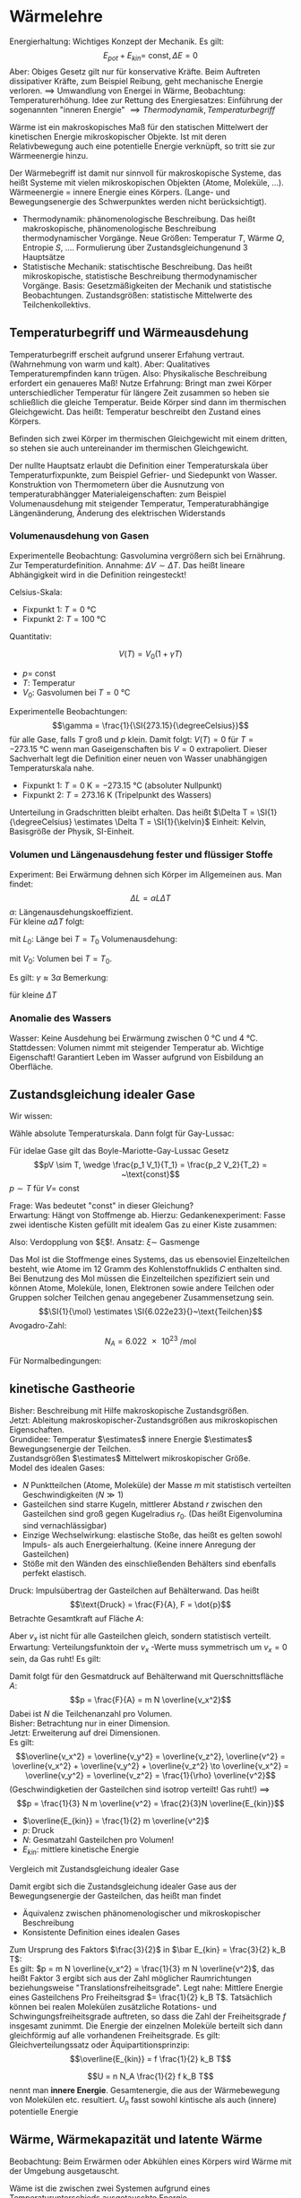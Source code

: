 * Wärmelehre
  Energierhaltung: Wichtiges Konzept der Mechanik. Es gilt:
  \[E_{pot} + E_{kin} = ~\text{const}, \Delta E = 0\]
  Aber: Obiges Gesetz gilt nur für konservative Kräfte. Beim Auftreten dissipativer Kräfte,
  zum Beispiel Reibung, geht mechanische Energie verloren. $\implies$ Umwandlung von Energei
  in Wärme, Beobachtung: Temperaturerhöhung.
  Idee zur Rettung des Energiesatzes: Einführung der sogenannten "inneren Energie" $\implies Thermodynamik, Temperaturbegriff$

  #+ATTR_LATEX: :options [Wärme]
  #+begin_defn latex
  Wärme ist ein makroskopisches Maß für den statischen Mittelwert der kinetischen Energie
  mikroskopischer Objekte. Ist mit deren Relativbewegung auch eine potentielle Energie verknüpft, so tritt
  sie zur Wärmeenergie hinzu.
  #+end_defn
  Der Wärmebegriff ist damit nur sinnvoll für makroskopische Systeme, das heißt Systeme mit vielen
  mikroskopischen Objekten (Atome, Moleküle, $\ldots$). Wärmeenergie = innere Energie eines Körpers.
  (Lange- und Bewegungsenergie des Schwerpunktes werden nicht berücksichtigt).
  - Thermodynamik: phänomenologische Beschreibung. Das heißt makroskopische, phänomenologische Beschreibung
	thermodynamischer Vorgänge. Neue Größen: Temperatur $T$, Wärme $Q$, Entropie $S$, $\ldots$.
	Formulierung über Zustandsgleichungenund $3$ Hauptsätze
  - Statistische Mechanik: statischtische Beschreibung. Das heißt mikroskopische, statistische Beschreibung
	thermodynamischer Vorgänge. Basis: Gesetzmäßigkeiten der Mechanik und statistische Beobachtungen.
	Zustandsgrößen: statistische Mittelwerte des Teilchenkollektivs.
** Temperaturbegriff und Wärmeausdehung
   Temperaturbegriff erscheit aufgrund unserer Erfahung vertraut. (Wahrnehmung von warm und kalt).
   Aber: Qualitatives Temperaturempfinden kann trügen. Also: Physikalische Beschreibung erfordert ein genaueres Maß!
   Nutze Erfahrung: Bringt man zwei Körper unterschiedlicher Temperatur für längere Zeit
   zusammen so heben sie schließlich die gleiche Temperatur. Beide Körper sind dann im thermischen Gleichgewicht.
   Das heißt: Temperatur beschreibt den Zustand eines Körpers.

   #+ATTR_LATEX: :options [Nullter Hauptsatz der Wärmelehre]
   #+begin_defn latex
   Befinden sich zwei Körper im thermischen Gleichgewicht mit einem dritten, so stehen sie
   auch untereinander im thermischen Gleichgewicht.
   #+end_defn
   Der nullte Hauptsatz erlaubt die Definition einer Temperaturskala über
   Temperaturfixpunkte, zum Beispiel Gefrier- und Siedepunkt von Wasser.
   Konstruktion von Thermometern über die Ausnutzung von temperaturabhängger
   Materialeigenschaften: zum Beispiel Volumenausdehung mit steigender Temperatur,
   Temperaturabhängige Längenänderung, Änderung des elektrischen Widerstands
*** Volumenausdehung von Gasen
	Experimentelle Beobachtung: Gasvolumina vergrößern sich bei Ernährung.
	Zur Temperaturdefinition. Annahme: $\Delta V \sim \Delta T$.
	Das heißt lineare Abhängigkeit wird in die Definition reingesteckt!

	Celsius-Skala:
	- Fixpunkt 1: $T = \SI{0}{\degreeCelsius}$
	- Fixpunkt 2: $T = \SI{100}{\degreeCelsius}$

    Quantitativ:
	#+ATTR_LATEX: :options [Gesetz von Gay-Lussac]
	#+begin_defn latex
	\[V(T) = V_0(1 + \gamma T)\]
	- $p = ~\text{const}$
	- $T$: Temperatur
	- $V_0$: Gasvolumen bei $T = \SI{0}{\degreeCelsius}$
	#+end_defn
	Experimentelle Beobachtungen:
	\[\gamma = \frac{1}{\SI{273.15}{\degreeCelsius}}\]
	für alle Gase, falls $T$ groß und $p$ klein. Damit folgt:
	$V(T) = 0$ für $T = \SI{-273.15}{\degreeCelsius}$ wenn man Gaseigenschaften bis $V = 0$ extrapoliert.
	Dieser Sachverhalt legt die Definition einer neuen von Wasser unabhängigen Temperaturskala nahe.
	#+ATTR_LATEX: :options [Absolute Temperaturskala]
	#+begin_defn latex
	- Fixpunkt 1: $T = \SI{0}{\kelvin} = \SI{-273.15}{\degreeCelsius}$ \hfill(absoluter Nullpunkt)
	- Fixpunkt 2: $T = \SI{273.16}{\kelvin}$ \hfill(Tripelpunkt des Wassers)
	Unterteilung in Gradschritten bleibt erhalten. Das heißt $\Delta T = \SI{1}{\degreeCelsius} \estimates \Delta T = \SI{1}{\kelvin}$
	Einheit: Kelvin, Basisgröße der Physik, SI-Einheit.
	#+end_defn
*** Volumen und Längenausdehung fester und flüssiger Stoffe
	Experiment: Bei Erwärmung dehnen sich Körper im Allgemeinen aus. Man findet:
	\[\Delta L = \alpha L \Delta T\]
	$\alpha$: Längenausdehungskoeffizient. \\
	Für kleine $\alpha \Delta T$ folgt:
	\begin{align*}
	\frac{\d L}{L} &= \alpha \d T \\
	\ln L - \ln L_0 &= \alpha \Delta T \\
	L &= L_0 e^{\alpha \Delta T} \approx L_0(1 + \alpha \Delta T) \\
	\end{align*}
	mit $L_0$: Länge bei $T = T_0$
	Volumenausdehung:
	\begin{align*}
	\Delta V &= \gamma V_0 \Delta T \\
	V &= V_0(1 + \gamma \Delta T)
	\end{align*}
	mit $V_0$: Volumen bei $T = T_0$.

	Es gilt: $\gamma \approx 3\alpha$
	Bemerkung:
	\begin{align*}
	V &= l_1 l_2 l_3 \\
	\dd{V}{T} &= l_1 l_2 \dd{l_3}{T} + l_1 l_3 \dd{l_2}{T} + l_2 l_3 \dd{l_1}{T} \\
	\gamma &= \frac{1}{V} \dd{V}{T} = \frac{1}{l_3} \dd{l_3}{T} + \frac{1}{l_2} \dd{l_2}{T} + \frac{1}{l_1} \dd{l_1}{T}
	\end{align*}
	für kleine $\Delta T$
*** Anomalie des Wassers
	Wasser: Keine Ausdehung bei Erwärmung zwischen $\SI{0}{\degreeCelsius}$ und $\SI{4}{\degreeCelsius}$.
	Stattdessen: Volumen nimmt mit steigender Temperatur ab.
	Wichtige Eigenschaft! Garantiert Leben im Wasser aufgrund von Eisbildung an Oberfläche.
** Zustandsgleichung idealer Gase
   Wir wissen:
   \begin{align*}
   p V &=~\text{const} \tag{für $T = ~\text{const} (Boyle-Mariotte)$} \\
   V &= V_0(1 + \gamma T) \text{für $p = ~\text{const}$ (Guy-Lussac)}
   \end{align*}
   Wähle absolute Temperaturskala. Dann folgt für Gay-Lussac:
   \begin{align*}
   V &= V_0 \gamma T \\
   \intertext{$V_0 = V(\SI{273.15}{\kelvin}), \gamma = \frac{1}{\SI{273.15}{\kelvin}}$}
   \end{align*}
   \begin{align*}
   Also:
   \intertext{Boyle Mariotte}
   p V &= ~\text{const} \\
   \intertext{Gay-Lussac}
   V = V_0 \gamma T \\
   p V = p V(p, T) = p_0 V(p_0, T) = p_0 V(p_0, T_0)\gamma T = p_0 V_0 \gamma T \sim T \\
   \end{align*}
   #+ATTR_LATEX: :options [Boyle-Mariotte-Gay-Lussac]
   #+begin_thm latex
   Für idelae Gase gilt das Boyle-Mariotte-Gay-Lussac Gesetz
   \[pV \sim T, \wedge \frac{p_1 V_1}{T_1} = \frac{p_2 V_2}{T_2} = ~\text{const}\]
   $p\sim T$ für $V = ~\text{const}$
   #+end_thm
   Frage: Was bedeutet "const" in dieser Gleichung? \\
   Erwartung: Hängt von Stoffmenge ab. Hierzu:
   Gedankenexperiment:
   Fasse zwei identische Kisten gefüllt mit idealem Gas zu einer Kiste zusammen:
   \begin{align*}
   \intertext{1 Kist}
   p_0 V_0 = \xi T_o \\
   \intertext{2 zusammengefasste Kisten}
   p_0 2 V_0 \sim T_0
   \end{align*}
   Also: Verdopplung von $\xi$!. Ansatz: $\xi \sim$ Gasmenge
   \begin{align*}
   \implies p V &= k_B N T \\
   k_B &= \SI{1.381e-23}{\joule\per\kelvin} \tag{Boltzmankonstante}
   \end{align*}
   #+ATTR_LATEX: :options [Mol]
   #+begin_defn latex
   Das Mol ist die Stoffmenge eines Systems, das us ebensoviel Einzelteilchen besteht, wie Atome
   im $12$ Gramm des Kohlenstoffnuklids $C$ enthalten sind. Bei Benutzung des Mol müssen die
   Einzelteilchen spezifiziert sein und können Atome, Moleküle, Ionen, Elektronen sowie andere Teilchen
   oder Gruppen solcher Teilchen genau angegebener Zusammensetzung sein.
   \[\SI{1}{\mol} \estimates \SI{6.022e23}{}~\text{Teilchen}\]
   Avogadro-Zahl:
   \[N_A = \SI{6.022e23}{\per\mol}\]
   #+end_defn
   #+ATTR_LATEX: :options [Zustandsgleichung idealer Gase]
   #+begin_thm latex
   \begin{align*}
   p V &= n \underbrace{N_a k_B}_{R} T \\
   p V &= n R T \\
   \intertext{mit $R$ (universelle Gaskonstante):}
   R &= \SI{8.31451}{\joule\per\kelvin\mol}
   \end{align*}
   Für Normalbedingungen:
   \begin{align*}
   p_0 &= \SI{1013}{\meter\bar} \\
   T_0 &= \SI{273.15}{\kelvin} \\
   n &= 1 \\
   V_0 = \SI{22.4e-3}{\meter\cubed} = \SI{22.4}{\liter}
   \end{align*}
   #+end_thm
** kinetische Gastheorie
   Bisher: Beschreibung mit Hilfe makroskopische Zustandsgrößen. \\
   Jetzt: Ableitung makroskopischer-Zustandsgrößen aus mikroskopischen Eigenschaften. \\

   Grundidee:
   Temperatur $\estimates$ innere Energie $\estimates$ Bewegungsenergie der Teilchen. \\
   Zustandsgrößen $\estimates$ Mittelwert mikroskopischer Größe. \\

   Model des idealen Gases:
   - $N$ Punktteilchen (Atome, Moleküle) der Masse $m$ mit statistisch verteilten Geschwindigkeiten $(N \gg 1)$
   - Gasteilchen sind starre Kugeln, mittlerer Abstand $r$ zwischen den Gasteilchen sind
	 groß gegen Kugelradius $r_0$. (Das heißt Eigenvolumina sind vernachlässigbar)
   - Einzige Wechselwirkung: elastische Stoße, das heißt es gelten sowohl Impuls-
	 als auch Energeierhaltung. (Keine innere Anregung der Gasteilchen)
   - Stöße mit den Wänden des einschließenden Behälters sind ebenfalls perfekt elastisch.
   Druck: Impulsübertrag der Gasteilchen auf Behälterwand. Das heißt
   \[\text{Druck} = \frac{F}{A}, F = \dot{p}\]
   Betrachte Gesamtkraft auf Fläche $A$:
   \begin{align*}
   F &= \dot{p} = \frac{\Delta p}{\Delta t} \\
   &= \frac{\text{Impulsübertrag}}{\text{Stoß}} \cdot \frac{\text{Stöße}}{\text{Zeit}} \\
   &= 2m v_x \cdot \frac{\text{Stöße}}{\text{Zeit}}
   \end{align*}
   Aber $v_x$ ist nicht für alle Gasteilchen gleich, sondern statistisch verteilt.
   Erwartung: Verteilungsfunktoin der $v_x$ -Werte muss symmetrisch um $v_x = 0$ sein, da Gas ruht!
   Es gilt:
   \begin{align*}
   N &= \int_{-\infty}^{\infty} n(v_x) \d v_x \\
   \bar v_x &= \frac{1}{N} \int_{-\infty}^{\infty}v_x n(v_x) \d v_x = 0 \\
   \overline(v_x^2) = \frac{1}{N} \int_{-\infty}^{\infty}v_x^2 n(v_x) \d v_x \neq 0 \\
   \intertext{Damit folgt für Gesamtkraft $F$}
   F &= \dot{p} = \dd{}{t} \sum_{i = 1}^{\tilde N}p_i = \dd{}{t} \int_{-\infty}^{\infty} 2m v_x \tilde N(v_x) \d v_x \\
   \intertext{$\tilde N(v_x)$: Anzahl Gasteilchen, die mit Geschwindigkeit $v_x$ im Zeitintervall $\d t$ auf Behälterwand treffen, Bedingung: $v_x > 0$}
   \intertext{Betrachte Gasvolumen mit Querschnittsfläche $A$:}
   \tilde N(v_x) = \Theta(v_x) n(v_x) v_x \d t A \tag{$\Theta$: Heavyside Funktion}  \\
   F &= \dd{}{t} \int_{-\infty}^{\infty} 2m v_x \tilde N(v_x) \d v_x \\
   &= \dd{}{t} \int_{0}^{\infty} 2m v_x n(v_x) v_x \d t A \d v_x \\
   &= \frac{1}{2} m A \int_{-\infty}^{\infty}2 v_x^2 n(v_x) \d v_x \\
   &= m AN \overline(v_x^2) ng \overline(v_x^2) \\
   &= \frac{1}{N} \int_{-\infty}^{\infty} v_x^2 n(v_x) \d v_x
   \end{align*}
   Damit folgt für den Gesmatdruck auf Behälterwand mit Querschnittsfläche $A$:
   \[p = \frac{F}{A} = m N \overline{v_x^2}\]
   Dabei ist $N$ die Teilchenanzahl pro Volumen. \\
   Bisher: Betrachtung nur in einer Dimension. \\
   Jetzt: Erweiterung auf drei Dimensionen. \\
   Es gilt:
   \[\overline{v_x^2} = \overline{v_y^2} = \overline{v_z^2}, \overline{v^2} = \overline{v_x^2} + \overline{v_y^2} + \overline{v_z^2} \to \overline{v_x^2} = \overline{v_y^2} = \overline{v_z^2} = \frac{1}{\rho} \overline{v^2}\]
   (Geschwindigketien der Gasteilchen sind isotrop verteilt! Gas ruht!) $\implies$
   \[p = \frac{1}{3} N m \overline{v^2} = \frac{2}{3}N \overline{E_{kin}}\]
   - $\overline{E_{kin}} = \frac{1}{2} m \overline{v^2}$
   - $p$: Druck
   - $N$: Gesmatzahl Gasteilchen pro Volumen!
   - $E_{kin}$: mittlere kinetische Energie
   Vergleich mit Zustandsgleichung idealer Gase
   \begin{align*}
   p V &= n R T = k_B n N_A T = k_B (N V) T \\
   p &= k_B NT \\
   \bar E_{kin} &= \frac{3}{2} k_B T
   \end{align*}
   Damit ergibt sich die Zustandsgleichung idealer Gase aus der Bewegungsenergie der Gasteilchen,
   das heißt man findet
   - Äquivalenz zwischen phänomenologischer und mikroskopischer Beschreibung
   - Konsistente Definition eines idealen Gases
   Zum Ursprung des Faktors $\frac{3}{2}$ in $\bar E_{kin} = \frac{3}{2} k_B T$: \\
   Es gilt: $p = m N \overline{v_x^2} = \frac{1}{3} m N \overline{v^2}$, das heißt
   Faktor $3$ ergibt sich aus der Zahl möglicher Raumrichtungen beziehungsweise "Translationsfreiheitsgrade".
   Legt nahe: Mittlere Energie eines Gasteilchens Pro Freiheitsgrad $= \frac{1}{2} k_B T$.
   Tatsächlich können bei realen Molekülen zusätzliche Rotations- und Schwingungsfreiheitsgrade auftreten,
   so dass die Zahl der Freiheitsgrade $f$ insgesamt zunimmt. Die Energie der einzelnen Moleküle
   berteilt sich dann gleichförmig auf alle vorhandenen Freiheitsgrade. Es gilt:
   Gleichverteilungssatz oder Äquipartitionsprinzip:
   \[\overline{E_{kin}} = f \frac{1}{2} k_B T\]

   \[U = n N_A \frac{1}{2} f k_B T\]
   nennt man *innere Energie*. Gesamtenergie, die aus der Wärmebewegung von Molekülen etc.
   resultiert. $U_n$ fasst sowohl kintische als auch (innere) potentielle Energie
** Wärme, Wärmekapazität und latente Wärme
   Beobachtung: Beim Erwärmen oder Abkühlen eines Körpers wird Wärme mit der Umgebung ausgetauscht.
   #+ATTR_LATEX: :options [Wärme]
   #+begin_defn latex
   Wäme ist die zwischen zwei Systemen aufgrund eines Temperaturunterschieds ausgetauschte Energie
   #+end_defn
   das heißt: Erwärmen findet durch Energieübergratung via Wärmefluß statt.

   Termisches Gleichgewicht: Wärmefluß zwischen zwei Systemen beziehungsweise Systenm und
   Umgebung in beide Richtung gleich oder Nullpunkt Temperatur gleich!

   Experiment: Temperaturausgleich System A und B.
   \[(T_A - T) m_A \sim (T - T_B) m_B\]
   das heißt größere Masse hat eine größen Einfluß!
   Proportionalität hängt von der Art der Materialien ab. Einführung zweier Materialkonstanten!
   \begin{align*}
   C_A (T_A - T)m_A &= C_B(T - T_B) m_B \\
   Q_A &= Q_B
   \end{align*}
   - $C_A, C_B$: materialspezifische Konstanten
   - $Q_A$: Von System A abgegebene Wärme
   - $Q_B$: Von System B aufgenommene Wärme
   #+ATTR_LATEX: :options [Wärmemenge]
   #+begin_defn latex
   \[Q = c m \Delta T\]
   $c$: spezifische Wärmekapazität
   #+end_defn

   Kalorie: $1$ Kalorie ist die Wärme, mit der man $\SI{1}{\gram}$ Wasser um $\SI{1}{\degreeCelsius}$ erwärmen kann.

   Begiffe:
   - $c = $ spezifische Wärmekapazität, spezifische Wärme
   - $C = cm = $ Wärmekapazität einer Masse $m$
   - $c_m = c_{mol} = c m_{mol} = $  molare Wärmekapazität, spezielle Molwärme
   \[Q = c_m n \Delta T\]

   Jetzt: Latente Wärme. Beobachtung: Temperatur eines Körpers ändert sich linear mit der
   zugeführten Wärmeenergie. Aber!
   Experiment: Poleischmelzen.
   1. Aufzeizen $Q = cm \Delta T$ \checkmark
   2. Phasenübergang $Q = \lambda m$ \\
	  Zuführen von Wärme ohne Temperaturerhöhung. Quantitative Beobachtung: Wärmemenge $Q$ proportional
	  zur Masse $m$.

   Phasenübergänge:
   1. Energie wird zum Aufbrechen der Teilchenbindungen gebraucht $\implies$ Wärmezufuhr
	  - Schmelzen: fest $\to$ flüssig
	  - Verdampfen: flüssig $\to$ fest
	  - Sublimieren: fest $\to$ gasförmig
   2. Bindugsenergie wird frei $\to$ Wärmeabgabe
	  - Gefrieren / Erstarren: flüssig $\to$ fest
	  - Kondensieren: gasförmig $\to$ flüssig
	  - Kondensieren: gasförmig $\to$ fest

   Die Wärmeenergie, die ein Körper bei einem Phasenübergang aufnimmt beziehungsweise abgibt,
   ohne das damit eine Temperaturänderung einhergeht, nennt man *latente Wärme*, es gilt:
   \[Q = \lambda m\]
   mit $Q$: aufgenommene/abgegebene Wärme, $m$: Masse.
   Dabei ist $\lambda$ die (latente) Schmelzwärme oder (latente) Verdampfungswärme.

   \[U = n N_a \frac{1}{2} f k_B T = n \frac{1}{2}f R T, R = k_b N_a, Q = c_m \Delta T, Q = \lambda m\]
** Arbeit und Wärme
   Machanische Arbiet $\xrightarrow{\text{Reibung}}$ Wärme
   \begin{align*}
   W &= F s \\
   &= m g(\pi d) n \\
   Q &= c_m \Delta T \\
   c_m &= \SI{65}{\calories\per\kelvin}
   \end{align*}
   \begin{align*}
   \Delta T &\approx \SI{3}{\kelvin} \to Q \sim \SI{200}{\calories} \\
   \SI{1}{\calories} &\approx \SI{4.3}{\joule} \to W \sim \SI{870}{\joule} \\
   \intertext{Genau:}
   \SI{1}{\calories} &\approx \SI{4.186}{\joule}
   \end{align*}
** erster Hauptsatz der Wärmelehre
   \begin{align*}
   \Delta U &= \Delta Q + \Delta W
   U &= n N_a \overline{E_{kin}} \\
   &= \frac{1}{2} n R T
   \end{align*}
   - $\Delta Q$: Wärmezufuhr
   - $\Delta W$: aus System geleitete Arbeit
   - $\Delta Q > 0$: Wärmezufuhr, $\Delta W > 0$, Arbeit wird *aus* System verrichtet
   - $\Delta Q < 0$: Wärmezufuhr, $\Delta W < 0$, Arbeit wird *von* System verrichtet
   Bei uns: Anders als in klassischer Mechanik
** Volumenarbeit und PV-Diagramme idealer Gase
   Thermodynamische Prozesse, Kreisprozesse: ideale Gase!
   Zustandsgrößen: $n, p, V, T$ ($Q$ ist *keine* Zustandsgröße)
   \[pV = n R T\]
   Verscheiben des Kolbens:
   - Gegen Gasdruck nach *unten*: $\Delta W > 0$
   - Gegen Außendruck nach *oben*: $\Delta W y 0$
   \begin{align*}
   \d W &= F \d s = -p A\d l = -p \d V  \\
   \d W &< 0 ~\text{für}~ \d V > 0
   \d W &> 0 ~\text{für}~ \d V < 0
   \implies W &= -\int_{v_1}^{v_2}p \d V
   \end{align*}
   $pV$-Diagramm: \\
   $pV = n R T$
   - Isotherme Zustandsänderung: $T = ~\text{const}$
	 - $T = ~\text{const}$
	 - $p V = n R T \to p \sim \frac{1}{V}$
	 - $\Delta U_{12} = 0 = \Delta Q_{12} + \Delta W_{12}$
	 - $\d U = \d Q -p \d V = 0$
	 - $\int_{1}^{2} \d Q = \int_{1}^{2} p\d V \to \Delta Q_{12} = \int_{1}^{2} \frac{nRT}{V} \d V = nRT\ln(\frac{V_2}{V_1})$
	 - $\Delta W_{12} = -\Delta Q_{12} = -n RT \ln(\frac{V_2}{V_1})$
   - Isobare Zustandsänderung: $P = ~\text{const}$
	 - $\Delta W_{12} = -p (V_2 - V_1) = - n R(T_2 - T_1)$
	 - $\Delta Q_{12} = n c_p(T_2 - T_1)$
	 - $\Delta U_{12} = \Delta W_{12} + \Delta_{12} = n \underbrace{(c_p - R)}_{\frac{f}{2}R}(T_2 - T_1)$
   - Isochore Zustandsänderung $V = ~\text{const}$
	 - $\Delta W_{12} = 0$
	 - $\Delta Q_{12} = n c_v(T_2 t_1)$
	 - $\Delta U_{12} = \Delta Q_{12} = n c_v(T_2 - T_1)$
   - Adiabatische Zustandsänderung $Q = ~\text{const}, \Delta Q = 0$
	 - $\Delta Q_{12} = 0, \Delta U_{12} = \Delta W_{12}$
	   \begin{align*}
	   \d U &= \d W \\
	   \d U &= \frac{1}{2}f n R\d T = n c_v \d T
	   \d W &= -p\d V \\
	   \d U &= \d W \implies n c_v \d T = -p\d V = - \frac{n RT}{V} \d V \\
	   c_v \frac{\d T}{T} &= -R \frac{\d V}{V} \\
	   c_v \ln T &= - R \ln V + ~\text{const} \\
	   c_v \ln T + R\ln V &= ~\text{const} \\
	   \ln T^{c_v} + \ln V^R &= ~\text{const} \\
	   e^{ln T^{c_v} V^R} &= e^{\text{const}} \\
	   T^{c_v} V^R &= ~\text{const} \\
	   T^{c_v} V^{c_p c_v} &= ~\text{const} \\
	   TV^{\frac{c_p - c_v}{c_v}} &= ~\text{const} \\
	   \gamma - 1 &:= \frac{c_p - c_v}{c_v} \\
	   \gamma = \frac{f + 2}{f} \\
	   \intertext{Isotropenindex:}
	   TV^{\gamma -1} &= ~\text{const}
	   (pv)V^{\gamma -1} &= pV^{\gamma} = ~\text{const} \\
	   T^{\gamma} p^{1 -\gamma} &= ~\text{const} \\
	   \end{align*}
	   #+ATTR_LATEX: :options [Adiabatengleichungen:]
	   #+begin_defn latex
	   \begin{align*}
	   pV^{\gamma} &= ~\text{const}, p\sim V^{-\gamma} \\
	   TV^{\gamma - 1} &= ~\text{const}, T\sim V^{1 - \gamma} \\
	   T^{\gamma} p^{1 - \gamma} &= ~\text{const}, T^{\gamma} \sim p^{\gamma -1}
	   \end{align*}
	   #+end_defn
   Temperaturerhöhung ist bei konstantem Volumen effektiver als bei konstantem Druck
   - Isobar: $\Delta Q = \Delta h - \Delta w$
   - Isochor: $\Delta Q = \Delta u$
   \[C_v = \frac{f}{2}R, c_p = \frac{f + 2}{2}R = \underbrace{\frac{f}{2}R}_{c-V} + R\]

** Zusammenfassung: Spezielle Zustandsänderung idealer Gase
   Es glit
   \[p V = n R T, \Delta U = \Delta Q + \Delta W\]
   mit $R = \SI{8.314}{\joule\per\kelvin\per\mol}$
   1. Isotherme Zustandsänderung $\Delta T = 0$
	  \begin{align*}
	  \Delta U &= 0, p \sim \frac{1}{V} \\
	  \Delta Q &= -\Delta W = n R T \ln{\frac{V_2}{V_2}}
      \end{align*}
   2. Isochore Zustandsänderung, $\Delta V = 0$
	  \begin{align*}
	  \Delta W &= 0 \\
	  \Delta U &= \Delta Q = n c_V \Delta T
      \end{align*}
   3. Isobare Zustandsänderung, $\Delta p = 0$
	  \begin{align*}
	  \Delta Q &= n c_p \Delta T \\
	  &= \Delta U - \Delta W \\
	  \Delta W &= -p \Delta V
	  \\
	  \Delta Q &= n c_v \Delta T = n \frac{f}{2} R \Delta T \\
	  \Delta Q &= n c_p \Delta T = n \frac{f + 2}{2} R \Delta T \\
	  \implies C_p &= c_v + R
      \end{align*}
   4. Adiabatische Zustandsänderung, $\Delta Q = 0$
	  ($Q$ keine Zustandsgröße!)
	  \begin{align*}
	  \Delta U &= \Delta W \\
	  p V^{\gamma} &= ~\text{const} \\
	  TV^{\gamma - 1} &= ~\text{const} \\
	  T^{\gamma} p^{1 - \gamma} &= ~\text{const}
      \end{align*}

   Verfügbare Freiheitsgrade?
   (Vorgriff auf Quantentheorie)
   \[C_v = \frac{f}{2}R, C_p = \frac{f + 2}{f}R\]
   - $f$: verfügbare Freiheitsgrade
   - $R$: universelle Gaskonstante
   Mittlere Energei pro Freiheitsgrad:
   \begin{align*}
   \bar E &= \frac{1}{2}k_B T \\
   U &= N \bar E = n N_A \frac{f}{2}k_B T = n \frac{f}{2} RT = nc_v T \\
   f = ?
   \end{align*}
   Klassische: \\
   Gleichverteilungssatz oder Äquipartitionsprinzip, Gleichmäßige Verteilung der Energei
   auf alle Freiheitsgrade. \\
   Quantenmechanik: \\
   Enfrieren von Freiheitsgraden, das heißt nicht alle möglichen Freiheitsgrade verfügbar.
   Hängt von Temperatur ab (klassisch nicht erklärbar)
** Zweiter Hauptsatz der Wärmelehre
   Erster Hauptsatz: Energieerhaltung, Energieflüsse. \\
   Zweiter Hauptsatz: Richtung thermodynamischer Prozesse. \\
   Erfahrung: Wärme fließt nur vom wärmeren zum kälteren Körper.
   Mechanische Arbeit kann vollständig in Wärme, nicht aber Wärme vollständig in
   mechanische Arbeit umgewandelt werden.

   #+ATTR_LATEX: :options [Zweiter Hauptsatz]
   #+begin_thm latex
   Wärme fließt von selbst nur vom wärmeren zum kälteren Körper, nie umgekehrt.
   #+end_thm

   Eine mehr quantitative Formulierung erfodert die Einführung und Betrachtung
   reversibler und irreversibler Prozesse.

   #+ATTR_LATEX: :options [Reversibler Prozess]
   #+begin_defn latex
   Langsam ablaufende Zustandsänderung, ber der jeder eizelne Schritt einer infinitesimalen
   Veränderung des Systems entspricht, das sich verändernde System befindet sich damit
   zu jedem Zeitpunkt im Gleichgewicht. Reversible Prozesse sind umkehrbar.
   #+end_defn

   #+ATTR_LATEX: :options [Irreversibler Prozess]
   #+begin_defn latex
   Zustandsänderung, bei der sich ein thermodynamisches System stark aus seiner
   Gleichgewichtslage entfernt. Währen des Vorgangs sind die (statistischen) Zustandsgrößen
   (e.g $p, T$) nicht definiert. Irreversible Prozesse sind nicht umkehrbar.
   #+end_defn

   Merke:
   - Reversibler Prozess - Nach Umkehrung keine (beobachtbare) Veränderung am System und an der Umgebung
   - Irreversibler Prozess - Nach umkehrung ist das System verändert, ebenso wie auch die Umgebung

*** Kreisprozesse:
	Anfangszustand = Endzustand! $\implies$
	\[\Delta U = 0 \implies \Delta Q = -\Delta W, \Delta W = -\oint p\d V\]
	- Rechtsläufig: Wärme $\to$ Arbeit, System leistet Arbeit
	- Linksläufig: Arbeit $\to$ Wärme, Arbeit wir am System geleistet

    Interessant:
	- zugeführte / abgeführte mechanische Arbeit $\Delta W > 0 / \Delta W < 0$
	- zugeführte / abgeführte Wärme $\Delta Q > 0 / \Delta Q < 0$
	Prinzip Wärmekraftmaschine
	#+ATTR_LATEX: :options [Wirkungsgrad]
	#+begin_defn latex
	\[\eta = \frac{\abs{\Delta W}}{Q_w} = \frac{\text{geleistete Arbeit}}{\text{zugeführte Wärme}} = \frac{Q_W - \abs{Q_k}}{Q_W} = 1 - \frac{\abs{Q_K}}{Q_W}\]
	#+end_defn
	#+ATTR_LATEX: :options [Leistungszahl]
	#+begin_defn latex
	\begin{align*}
	\eps_{\text{Wärme}} &= \frac{\abs{Q_W}}{\Delta W} = \frac{1}{\eta} > 1 \tag{auch Wirkungsgrad einer Wärmepumpe} \\
	\eps_{\text{Kälte}} &= \frac{Q_K}{\Delta W} = \frac{1}{\eta} - L \tag{Auch Wirkungsgrad einer Kältemaschine}
	\end{align*}
	#+end_defn
	Es gilt: $\eta \leq 1$! \\
	Frage: $\eta = 1$ möglich? \\

	Optimale Maschine:
	- keine Wärmeverluste durch Reibung etc
	- langsam ablaufende Przess, system immer im Gleichgewicht
    das heißt: Betrachtung reversibler Prozesse!
	Bemerkung: Optimale Maschine in der Realität offenbar nicht realisierbar, idealisierung!
*** Carnot-Prozess
	Idealisierte Maschine zur Untersuchung der Grundlagen thermodynamischer Prozesse, Realisierung (auch näherungsweise) schwierig
	1. Isotherme Expansion $(a \t b), \Delta U = 0$ Wärmezufuhr $Q_1$
	2. Adiabatische Expansion $(b \to c), \Delta Q = 0, T_1 \to T_2$
	3. Isotherme Kompression $(c \to d), \Delta U = 0$ Wärmezufur $Q_2$
	4. Adiabatische Kompression $(d \to a), \Delta Q = 0, T_2 \to T_1$
    Wirkungsgrad:
	\[\eta_c = 1 - \frac{\abs{Q_2}}{Q_1}\]
	Bemerkung: Schritte 2 und 4 speichern Arbeit zwischen.

	Schritt 1: Isotherme:
	\begin{align*}
	Q_1 = \Delta Q_{ab} &= n RT_1 \ln \frac{V_b}{V_a} > 0 \tag*{da $V_b > V_a$} \\
	\Delta W_{ab} &= -\Delta Q_{ab}
	\end{align*}
	Schritt 3: Isotheme:
	\begin{align*}
	Q_2 = \Delta Q_{cd} &= n R T_2 \ln \frac{V_d}{C_c} < 0 \tag*{da $V_c > V_D$} \\
	\Delta W_{cd} &= -\Delta Q_{cd}
	\end{align*}
	Außerdem:
	Schritt 2: Adiabate:
	\[T_1 V_b^{\gamma -1} = T_2 V_c^{\gamma -1} \to \frac{V_b}{V_c} = (\frac{T_2}{T_1})^{\frac{1}{\gamma - 1}}\]
	Schritt 4: Adiabate:
	\[T_2 V_d^{\gamma -1} = T_1 V_a^{\gamma -1} \to \frac{V_a}{V_d} = (\frac{T_2}{T_1})^{\frac{1}{\gamma - 1}}\]
	Adiabate insgesamt:
	\[\frac{V_b}{V_a} = \frac{V_c}{V_d}\]
	Also:
	Wirkungsgrad einer Carnot-Maschine:
	\[\eta_c = 1 - \frac{T_2}{T_1} = \frac{T_1 - T_2}{T_1} < 1\]
	Wichtig: $T_1, T_2$ sind absolute Temperaturen in Kelvin!
	Maximaler Wirkungsgrad $\eta_c = 1$ kann nur für $T_2 = \SI{0}{\kelvin}$ erreicht werden,
	hieraus ergibt sich eine alternative thermodynamische Definition der absoluten
	Temperaturskala.
*** Ottomotor
	1. Adiabate: $\Delta Q = 0, \Delta W_{ab} = \Delta U_{ab}$
	2. Isochore: $\Delta W, Q_1 = \eta c_V(T_c - T_b) < 0$
	3. Adiabate: $\Delta Q = 0, \Delta W_{cd} = \Delta U_{cd}$
	4. $\Delta W = 0, Q_2 = n c_v(T_a, T_d) > 0$
	\begin{align*}
	\eta_0 &= \frac{\abs{\Delta W}}{Q_2}, \Delta W = \Delta U_{ab} + \Delta U_{cd} = n c_v(T_b - T_a) + nc_v(T_d - T_c) < 0 \\
	&= \frac{T_a + T_c - T_b - T_d}{T_a - T_d} = 1 - \frac{T_b - T_c}{T_a - T_d} = 1 - \frac{T_b}{T_a} \frac{1 - \frac{T_c}{T_b}}{1 - \frac{T_d}{T_a}} \\
	\intertext{Aus Adiabatengleichung erhält man $\frac{T_b}{T_a} = \frac{T_d}{T_a}$:}
	1- \frac{T_b}{T_a} < \eta_c
	\end{align*}
*** Stirling-Motor
	1. Isotherme
	2. Isphore
	3. Isotherme
	4. Isphore
	Ohne Regenerator:
	\[\eta_s = \frac{R\ln \frac{V_b}{V_a}(T_1 - T_2)}{R T_2 \ln \frac{V_b}{V_a} + c_v(T_1 - T_2)}\]
	Mit Regnerator:
	\[\eta_s = 1 - \frac{T_2}{T_1} = \eta_c\]
*** Zweiter Hauptsatz der Thermodynamik
	#+ATTR_LATEX: :options [2. Hauptsatz der Thermodynamik]
	#+begin_thm latex
    Es gibt keine periodisch arbeitende achine, die einen höheren Wirkungsgrad hat als der Carnot-Prozess.
	Diese Aussage ist äquivalent zum Claudius-Prinzip!
	#+end_thm
	Annahnme: Es gibt Wundermaschine mit $\eta > 0$ \\
	$\implies$ Wärmereservoir: $\Delta Q_x, T_1 > T_2 \to$ Wundermaschine $\Delta W \to$ Kältereservoir: $\Delta Q_y, T_2 < T_1$
	\begin{align*}
	\Delta W &= \eta \Delta Q_x \\
	\Delta W &= \Delta Q_x - \Delta Q_y
	\end{align*}
	Wenn man eine Carnot-Maschine mit $\Delta W$ betreibt, also
	$\implies$ Wärmereservoir: $\Delta Q_1, T_1 > T_2 \leftarrow, \Delta W$ Carnot-Prozess $\leftarrow$ Kältereservoir: $\Delta Q_2, T_2 < T_1$ \\
	$\implies \Delta Q_x < \Delta Q_1$
	\begin{align*}
	\implies \Delta W &= \eta_c \Delta Q_1 \\
	\Delta W &= \Delta Q_1 - \Delta Q_2 \\
	\implies \Delta Q_y &< \Delta Q_2
	\end{align*}
	$\implies$ Wärme von Kalt nach Warm ohne Arbeit $\lightning
** Entropie
   Zentraler Begriff der Thermodynamik!
   - Kriterium für Reversibel und Irreversibel
   - Erlaubt mathematithe Formuleriung des 2. Hauptsatzes
   - Ordungs- beziehugsweise Wahrscheinlichkeitsmaß
   Betrachte Carnot-Prozess:
   \begin{align*}
   \eta &= 1 - \frac{T_2}{T_1} = 1 - \frac{\abs{\Delta Q_2}}{\Delta Q_1} \\
   - \frac{\Delta Q_2}{T_2} = \frac{\Delta Q_1}{T_1} \\
   \frac{\Delta Q_1}{T_1} + \frac{\Delta Q_2}{T_2} = 0
   \end{align*}
   $\frac{\Delta Q}{T} =$ reduzierte Wärmemenge.
   #+ATTR_LATEX: :options [reversible Kreisprozesse]
   #+begin_defn latex
   \[\sum \frac{\Delta Q_{ij,rev}}{T_i} = 0\]
   beziehungsweise
   \[\oint \frac{\d Q_{rev}}{T} = 0\]
   Allgemeiner Kreisprozess:
   \[\oint \frac{\d Q_{rev}}{T} = 0\]
   #+end_defn
   #+ATTR_LATEX: :options [irreversibler Kreisprozess]
   #+begin_defn latex
   \[\sum \frac{\Delta Q_{i,rev}}{T_i} < 0\]
   bezierungsweise
   \[\oint \frac{\d Q_{rev}}{T} < 0\]
   \[\oint \frac{\d Q_{rev}}{T} = \oint \frac{\d Q_{rev}}{T} + \int \frac{\d Q_{extern}}{T} < 0\]
   #+end_defn
   Weg $A, B$, Anfang: $1$, Ende $2$: Wegunabhängigkeit $\implies$:
   \[\int_{1,A}^{2} \frac{\d Q}{T} = \int_{1,B}^{2} \frac{\d Q}{T}\]

   #+ATTR_LATEX: :options [Entropie und Entropieänderung]
   #+begin_defn latex
   \[\d S = \frac{\d Q_{rev}}{T}, \Delta S = \int_{1}^{2} \frac{\d Q_{rev}}{T}\]
   \[S(2) = S(1) + \int_{1}^{2} \frac{\d Q_{rev}}{T}\]
   $S$: Entropie, $\Delta S, \d s$: Entropieänderungen, $[S] = \si{\joule\per\kelvin}$
   per Definition:
   \[\Delta S = \oint \frac{\d Q_{rev}}{T} = 0\]
   $\implies$ Bei einem reversiblen Kreisprozess bleibt die Entropie konstant
   #+end_defn
   #+begin_ex latex
   #+ATTR_LATEX: :options [Reibung]
   Arbeit $\to$ Wärme
   \[\Delta S = \frac{\Delta W}{T} = \frac{\Delta Q}{T} > 0\]
   #+end_ex
   #+ATTR_LATEX: :options [Wärmeleitung]
   #+begin_ex latex
   Zwei gleich große Wasserbehälter: $T_1, T_2, T_1 > T_2$ werden vermischt $\implies T_3,  T_2 < T_3 < T_1$
   \begin{align*}
   \Delta Q_1 &= c_m (T_3 - T_1) < 0 \\
   \Delta Q_2 &= c_m (T_3 - T_2) > 0 \\
   \Delta Q_1 &= -\Delta Q_2 \implies T_2 = \frac{T_1 + T_2}{2} \\
   \Delta S_1 &= \int_{T_1}^{T_3}\frac{\d Q}{T} = cm \int_{T_1}^{T_3} \frac{\d T}{T} = c_m \ln \frac{T_3}{T_1} \\
   \Delta S_2 &= \int_{T_2}^{T_3}\frac{\d Q}{T} = cm \int_{T_2}^{T_3} \frac{\d T}{T} = c_m \ln \frac{T_3}{T_2} \\
   \intertext{mit $\Delta s_1 < 0$ und $\Delta s_1 > 0$, da $T_3 < T_1$ und $T_2 < T_3$}
   \Delta S &= \Delta S_1 + \Delta S_2 = c_m \ln \frac{T_3^2}{T_1 T_2} = c_M \ln \frac{(T_1 + T_2)^2}{4T_1 T_2} > 0 \tag{wegen $(T_1 + T_2)^2 > 4T_1 T_2$}
   \end{align*}
   das heißt: Beim Temperaturausgleich zweier Systeme nimmt die Entropie des Gesamtsystems zu.
   #+end_ex

   #+ATTR_LATEX: :options [Zweiter Hauptsatz der Wärmelehre]
   #+begin_thm latex
   Allgemein gilt: \\
   In allen abgeschlossenen Systemen nimmt die ENtropie im Laufe der Zeit zu $\ldots$. Kurz: $\Delta s \geq 0$
   (Merke: Entropie des Universums nimmt immer zu. $\implies$ Zeitrichtung, dagegen: $E = ~\text{const}$)
   #+end_thm

   Das heißt: Ein natürlich, das heißt von selbst ablaufender Prozess zwischen zwei Gleichgewichtszuständen wird nur in die Richtung ablaufen, in der die Entropie des (abgeschlossenen) Gesamtsystems zunimmt.
   Aussagen ebenfalls äquivalten zum Clausius-Prinzip, da $\Delta s < 0 \iff$ Existenz einer perfekten Kältemaschine (das heißt $\Delta W = 0$)

   Frage: Was treibt die Zunahme der Entropie an? \\
   Antwort ergibt such über statistische Interpretation der Entropie:
   - Streben nach Unordung
   - Streben in Richtung maximaler Wahrscheinlichkeit
   Hierzu: Betrachte freie, isotherme Expansion eines idealen Gases $\ldots$
   - Zeitpunkt $t = 0$: Gas in Volumen $V_1$
   - Zeitpunkt $t > 0$: Gas in Volumen $V_1 + V_2$
   Irreversibler Prozess! \\
   Wahrscheinlichkeit nach Ventilöffnung alle Gasteilchen im Volumen V_1 zu finden ist quasi Null.
   Sei $p(V) =$ Wahrscheinlichkeit *ein* Gasteilchen im Volumen $V$ anzutreffen.
   - $V = V_1 + V_2"$
   - $t = 0: p(V_1) = 1, p(V_2) = 0$
   - $t > 0: p(V_1) = \frac{V_1}{V}, p(V_2) = \frac{V_2}{V}$
   Jetzt: $W(V) =$ Wahrscheinlichkeit *alle* Gasteilchen im Volument $V$ anzutreffen $\implies$
   \[W(V_1) = (p(V_1))^N\]
   wobie $N =$ Anzahl Gasteilchen, $N = n \frac{R}{k_B}$ sehr grpß, $N\sim O(10^24)$
   - Vorher $(t = 0): W(V_1) = 1$
   - Nachher $(t > 0): W(V_1) = (\frac{V_1}{V})^N \approx 0$, da $\frac{V_1}{V} < 1$ und $N$ extrem groß.
   Logarithmieren:
   - Vorher $\implies \ln W_{vor} = 0$
   - Nachher $\implies \ln W_{nach} = \ln (\frac{V_1}{V})^N = N\ln(\frac{V_1}{V{V}})$
   Es folgt:
   <<vergleich>>
   \[\ln W_{nach} = \frac{1}{k_B} n R \ln (\frac{V_1}{V_1 + V_2}) \implies k_B \ln W_{nach} = - nR \ln(\frac{V_1 + V_2}{V_1})\]

   Jetzt: Entropieänderung für $A$? \\
   Problem: Entorpieänderung $\Delta S$ kann für $A$ nicht über $\int \frac{\d Q}{T}$ bestimmt werden, da der Prozess nicht reversibel ist und
   während der Zustandsänderung kein thermodynamisches Gleichgewicht herrscht. \\
   Aber: Anfangs- und Endzustand von $A$ und $B$ sind gleich, das heißt
   Entropieänderung für beide ebenfalls gleich! \\
   #+begin_remark latex
   Bezieht sich nur auf betrachtete Systeme, nicht auf System + Umgebung!
   Denn, im Fall $A$ nimmt Gesamtentropie zu (Umgebung bleibt unverändert),
   während im Fall $B$ die Gesamtentropie aufgrund der Wärmeentnahme aus Umgebung konstant bleibt
   #+end_remark

   Also: Bestimme Entropieänderung über reversiblen Prozess $B$
   \[\Delta S = \int_{V_1}^{V} \frac{\d Q_{rev}}{T} = \frac{1}{T} \int_{V_1}^{V}\d Q_{rev} = \frac{1}{T} \int_{V_1}^{V} p\d V = n R \int_{V_1}^{V} \frac{\d V}{V} = v R \ln \frac{V}{V_1} = n R \ln(\frac{V_1 + V_2}{V_1})\]
   Vergleicht mit [[vergleich]] ergibt:
   \[\Delta S = -k_B \ln W_{nach} > 0\]
   da $W_{nach} < 1$, beziehungsweise
   \[\Delta S = k_B \ln \frac{1}{W_{nach}}, W_{vor} = 1 \implies \Delta S = k_B \ln \frac{W_{vor}}{W_{nach}} = k_B \ln \frac{1}{W_{nach}} - k_B \ln \frac{1}{W_{vor}}\]
   Im Allgemeinen ist die Wahrscheinlichkeit $w$ eines Zustands umgekehrt proportional zur Zahl der Realisierungsmöglichkeiten $\Omega$, die für einen bestehenden thermodynamischen Zustand
   verfügbar sind, das heißt
   \[\frac{1}{W} \sim \Omega\]
   Damit
   \[S = k_B \ln \Omega = k_B \ln \frac{1}{W} + ~\text{const}\]
   Die Entropie ist proportioonal zum Logarithmus derZahl der Realisierungsmöglichkeiten eines thermodynamischen Zustands. $\implies$
   \[\Delta S = k_B \ln \frac{\Omega_{nach}}{\Omega_{vor}} = k_B \ln \frac{W_{vor}}{W_{nach}}\]
   Es folgt: \[\Delta S > 0\], da $W_{nach} < W_{vor}$ (siehe obiges Beispiel)
** Thermodynamische Temperaturskala
   (und 3. Hauptsatz der Wärmelehre)
*** Temperaturskala (via Carnot-Wirkungsgrad)
	Es gitl:
	\[1 - \eta = \frac{\abs{\Delta Q_2}}{\Delta Q_1} = \frac{T_2}{T_1}\]
	mit $T_2 < T_1$. Wähle Fixpunkt $T_1 = \SI{273.16}{\kelvin}$ (Tripelpunkt des Wassers) $\implies$
	\[T_2 = \SI{273.16}{\kelvin} (1 - \eta), \eta = 1 \implies T_2 = \SI{0}{\kelvin}\]
    #+ATTR_LATEX: :options [Thermodynamische Temperaturskala]
    #+begin_defn latex
	Ein Kelvin ist der $273.16$ste Teil der thermodynamischen Temperatur des Tripelpunkt des Wassers
    #+end_defn
*** Dritter Hauptsatz
	Betrachte Kältemaschine:
	\[\eps_{kälte} = \frac{1}{\eta} - 1 = \frac{\Delta Q_K}{\Delta W} = \frac{T_K}{T_W - T_K}\]
	mit $T_W > T_K$. Arbeitsaufwand um $T_K = 0$ zu erreichen:
	\[\Delta W = \Delta Q_K \frac{T_N - T_K}{T_K} \xrightarrow{T_K \to 0} \infty\]
	$\implies$
    #+ATTR_LATEX: :options [Dritter Hauptsatz der Wärmelehre]
    #+begin_thm latex
	Es ist prinzipiell unmöglich den absoluten Temperaturnullpunkt $T = \SI{0}{\kelvin}$ zu erreichen.

	Formulierung dur W.Nernst:
	Für reine Stoffe gilt:
	\[S(T = \SI{0}{\kelvin}) = 0\]
    #+end_thm
** Zusammenfassung thermodynamische Gesetze
   - Erster Hauptsatz: $\Delta U = \Delta Q + \Delta W$ (Energieerhaltung). Es gibt kein Perpetuum Mobile erster Art.
   - Zweiter hauptsatz: Es gibt keine perfekte Kühlmaschine. Maximaler Wirkungsgrad $\eta_c = 1 - \frac{T_2}{T_1}$.
	 Es gibt kein Perpetuum Mobile zweiter Art. Die Entropie des Universums nimmt immer zu.
   - Dritter Hauptsatz: Der absolute Temperaturnullpunkt ist unerreichbar
** Thermodynamik realer Gase und Flüssigkeiten.
   Bisher: ideales Gas, das heißt
   - kein Eigenvolumen der Gasteilchen
   - keine Wechselwirkung zwischen Gasteilchen
   - $pV = nRT$
   Ein ideales Gas bleibt immer gasförmig! \\
   Aber: In der Realität Beobachtung von Phasenübergängen
*** Ausdehung
	Kovolumen:
	\[V_K = \frac{4}{3}\pi (2r)^3 = 8V_a\]
	mit $V_a =$ Volumen der Gasteilchen. $\implies$ Gesamtes Kovolumen:
	\[V_N = \frac{1}{2}N (8V_a) = 4N V_a = 4(n N_a) V_a = n b\]
	mit:
	- $b = 4 N_A V_a$
	- $V_a = \frac{4}{3}\pi r^3$
    Das Kovolumen muss vom verfügbaren Volumen für Gasteilchen abgezogen werden. Verlust an freiem
    Volumen erhöht Zahl der Wandanstöße $\implies$ Druckerhöhung
*** Wechselwirkung
	Beschreibung der Wechselwirkung zwischen Gasteilchen durch Leenard-Jones-Potential $\implies$
	Langreichweitige Anziehungskraft.
	\begin{align*}
	U &\sim \rho n \sim \frac{n}{V}n \\
	\dd{U}{V} &= \frac{a n^2}{V^2} = -P_{innen} \\
	\end{align*}
	#+ATTR_LATEX: :options [Van-der-Waals Gleichung]
	#+begin_thm latex
	\[(p + \frac{an^2}{V^2})(V - nb) = nRT\]
	$\implies$
	\[p(V) = \frac{nRT}{V - nb} - \frac{an^2}{V^2}\]
	#+end_thm
